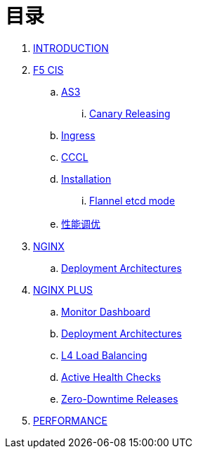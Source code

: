 = 目录

. link:README.adoc[INTRODUCTION]
. link:f5-cis/README.adoc[F5 CIS]
.. link:f5-cis/as3/README.adoc[AS3]
... link:f5-cis/as3/canary/README.adoc[Canary Releasing]
.. link:f5-cis/ingress/README.adoc[Ingress]
.. link:f5-cis/cccl/README.adoc[CCCL]
.. link:f5-cis/installation/README.adoc[Installation]
... link:f5-cis/installation/flannel-etcd-mode/README.adoc[Flannel etcd mode]
.. link:f5-cis/tunning/README.adoc[性能调优]
. link:nginx-ingress/README.adoc[NGINX]
.. link:nginx-ingress/bigip/README.adoc[Deployment Architectures]
. link:nginx-plus-ingress/README.adoc[NGINX PLUS]
.. link:nginx-plus-ingress/monitor/dashboard.adoc[Monitor Dashboard]
.. link:nginx-plus-ingress/bigip/README.adoc[Deployment Architectures]
.. link:nginx-plus-ingress/l4-lb/README.adoc[L4 Load Balancing]
.. link:nginx-plus-ingress/health-checks/README.adoc[Active Health Checks]
.. link:nginx-plus-ingress/release/README.adoc[Zero-Downtime Releases]
. link:performance/README.adoc[PERFORMANCE]

